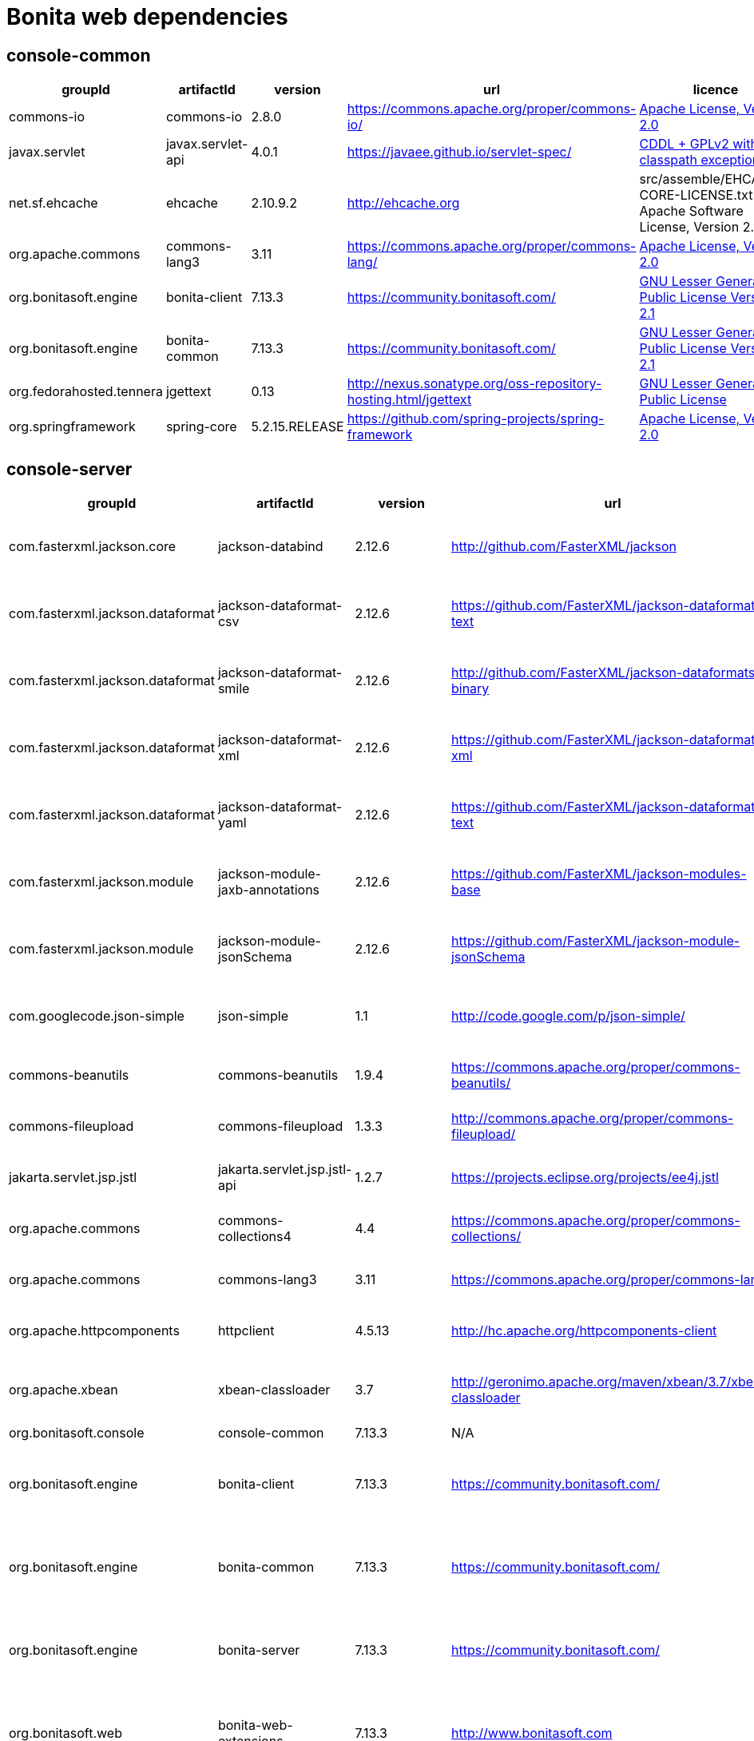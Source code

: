 = Bonita web dependencies
:description: List all dependencies uses for Bonita web

== console-common

|===
| groupId | artifactId | version | url | licence

| commons-io
| commons-io
| 2.8.0
| https://commons.apache.org/proper/commons-io/[https://commons.apache.org/proper/commons-io/]
|  https://www.apache.org/licenses/LICENSE-2.0.txt[Apache License, Version 2.0]

| javax.servlet
| javax.servlet-api
| 4.0.1
| https://javaee.github.io/servlet-spec/[https://javaee.github.io/servlet-spec/]
|  https://oss.oracle.com/licenses/CDDL+GPL-1.1[CDDL + GPLv2 with classpath exception]

| net.sf.ehcache
| ehcache
| 2.10.9.2
| http://ehcache.org[http://ehcache.org]
|  src/assemble/EHCACHE-CORE-LICENSE.txt[The Apache Software License, Version 2.0]

| org.apache.commons
| commons-lang3
| 3.11
| https://commons.apache.org/proper/commons-lang/[https://commons.apache.org/proper/commons-lang/]
|  https://www.apache.org/licenses/LICENSE-2.0.txt[Apache License, Version 2.0]

| org.bonitasoft.engine
| bonita-client
| 7.13.3
| https://community.bonitasoft.com/[https://community.bonitasoft.com/]
|  http://www.gnu.org/licenses/lgpl-2.1.html[GNU Lesser General Public License Version 2.1]

| org.bonitasoft.engine
| bonita-common
| 7.13.3
| https://community.bonitasoft.com/[https://community.bonitasoft.com/]
|  http://www.gnu.org/licenses/lgpl-2.1.html[GNU Lesser General Public License Version 2.1]

| org.fedorahosted.tennera
| jgettext
| 0.13
| http://nexus.sonatype.org/oss-repository-hosting.html/jgettext[http://nexus.sonatype.org/oss-repository-hosting.html/jgettext]
|  http://www.gnu.org/licenses/lgpl-2.1.html[GNU Lesser General Public License]

| org.springframework
| spring-core
| 5.2.15.RELEASE
| https://github.com/spring-projects/spring-framework[https://github.com/spring-projects/spring-framework]
|  https://www.apache.org/licenses/LICENSE-2.0[Apache License, Version 2.0]
|=== 

== console-server

|===
| groupId | artifactId | version | url | licence

| com.fasterxml.jackson.core
| jackson-databind
| 2.12.6
| http://github.com/FasterXML/jackson[http://github.com/FasterXML/jackson]
|  http://www.apache.org/licenses/LICENSE-2.0.txt[The Apache Software License, Version 2.0]

| com.fasterxml.jackson.dataformat
| jackson-dataformat-csv
| 2.12.6
| https://github.com/FasterXML/jackson-dataformats-text[https://github.com/FasterXML/jackson-dataformats-text]
|  http://www.apache.org/licenses/LICENSE-2.0.txt[The Apache Software License, Version 2.0]

| com.fasterxml.jackson.dataformat
| jackson-dataformat-smile
| 2.12.6
| http://github.com/FasterXML/jackson-dataformats-binary[http://github.com/FasterXML/jackson-dataformats-binary]
|  http://www.apache.org/licenses/LICENSE-2.0.txt[The Apache Software License, Version 2.0]

| com.fasterxml.jackson.dataformat
| jackson-dataformat-xml
| 2.12.6
| https://github.com/FasterXML/jackson-dataformat-xml[https://github.com/FasterXML/jackson-dataformat-xml]
|  http://www.apache.org/licenses/LICENSE-2.0.txt[The Apache Software License, Version 2.0]

| com.fasterxml.jackson.dataformat
| jackson-dataformat-yaml
| 2.12.6
| https://github.com/FasterXML/jackson-dataformats-text[https://github.com/FasterXML/jackson-dataformats-text]
|  http://www.apache.org/licenses/LICENSE-2.0.txt[The Apache Software License, Version 2.0]

| com.fasterxml.jackson.module
| jackson-module-jaxb-annotations
| 2.12.6
| https://github.com/FasterXML/jackson-modules-base[https://github.com/FasterXML/jackson-modules-base]
|  http://www.apache.org/licenses/LICENSE-2.0.txt[The Apache Software License, Version 2.0]

| com.fasterxml.jackson.module
| jackson-module-jsonSchema
| 2.12.6
| https://github.com/FasterXML/jackson-module-jsonSchema[https://github.com/FasterXML/jackson-module-jsonSchema]
|  http://www.apache.org/licenses/LICENSE-2.0.txt[The Apache Software License, Version 2.0]

| com.googlecode.json-simple
| json-simple
| 1.1
| http://code.google.com/p/json-simple/[http://code.google.com/p/json-simple/]
|  http://www.apache.org/licenses/LICENSE-2.0.txt[The Apache Software License, Version 2.0]

| commons-beanutils
| commons-beanutils
| 1.9.4
| https://commons.apache.org/proper/commons-beanutils/[https://commons.apache.org/proper/commons-beanutils/]
|  https://www.apache.org/licenses/LICENSE-2.0.txt[Apache License, Version 2.0]

| commons-fileupload
| commons-fileupload
| 1.3.3
| http://commons.apache.org/proper/commons-fileupload/[http://commons.apache.org/proper/commons-fileupload/]
|  https://www.apache.org/licenses/LICENSE-2.0.txt[Apache License, Version 2.0]

| jakarta.servlet.jsp.jstl
| jakarta.servlet.jsp.jstl-api
| 1.2.7
| https://projects.eclipse.org/projects/ee4j.jstl[https://projects.eclipse.org/projects/ee4j.jstl]
|  http://www.eclipse.org/legal/epl-2.0https://www.gnu.org/software/classpath/license.html[EPL 2.0GPL2 w/ CPE]

| org.apache.commons
| commons-collections4
| 4.4
| https://commons.apache.org/proper/commons-collections/[https://commons.apache.org/proper/commons-collections/]
|  https://www.apache.org/licenses/LICENSE-2.0.txt[Apache License, Version 2.0]

| org.apache.commons
| commons-lang3
| 3.11
| https://commons.apache.org/proper/commons-lang/[https://commons.apache.org/proper/commons-lang/]
|  https://www.apache.org/licenses/LICENSE-2.0.txt[Apache License, Version 2.0]

| org.apache.httpcomponents
| httpclient
| 4.5.13
| http://hc.apache.org/httpcomponents-client[http://hc.apache.org/httpcomponents-client]
|  http://www.apache.org/licenses/LICENSE-2.0.txt[Apache License, Version 2.0]

| org.apache.xbean
| xbean-classloader
| 3.7
| http://geronimo.apache.org/maven/xbean/3.7/xbean-classloader[http://geronimo.apache.org/maven/xbean/3.7/xbean-classloader]
|  http://www.apache.org/licenses/LICENSE-2.0.txt[The Apache Software License, Version 2.0]

| org.bonitasoft.console
| console-common
| 7.13.3
| N/A
|  -

| org.bonitasoft.engine
| bonita-client
| 7.13.3
| https://community.bonitasoft.com/[https://community.bonitasoft.com/]
|  http://www.gnu.org/licenses/lgpl-2.1.html[GNU Lesser General Public License Version 2.1]

| org.bonitasoft.engine
| bonita-common
| 7.13.3
| https://community.bonitasoft.com/[https://community.bonitasoft.com/]
|  http://www.gnu.org/licenses/lgpl-2.1.html[GNU Lesser General Public License Version 2.1]

| org.bonitasoft.engine
| bonita-server
| 7.13.3
| https://community.bonitasoft.com/[https://community.bonitasoft.com/]
|  http://www.gnu.org/licenses/lgpl-2.1.html[GNU Lesser General Public License Version 2.1]

| org.bonitasoft.web
| bonita-web-extensions
| 7.13.3
| http://www.bonitasoft.com[http://www.bonitasoft.com]
|  http://www.gnu.org/licenses/lgpl-2.1.html[GNU Lesser General Public License Version 2.1]

| org.codehaus.groovy
| groovy
| 3.0.8
| https://groovy-lang.org[https://groovy-lang.org]
|  http://www.apache.org/licenses/LICENSE-2.0.txt[The Apache Software License, Version 2.0]

| org.codehaus.jettison
| jettison
| 1.3.1
| http://codehaus.org/jettison/[http://codehaus.org/jettison/]
|  -

| org.glassfish.web
| jakarta.servlet.jsp.jstl
| 1.2.6
| https://projects.eclipse.org/projects/ee4j.jstl[https://projects.eclipse.org/projects/ee4j.jstl]
|  http://www.eclipse.org/legal/epl-2.0https://www.gnu.org/software/classpath/license.html[EPL 2.0GPL2 w/ CPE]

| org.restlet.jee
| org.restlet.ext.servlet
| 2.3.12
| http://restlet.org/org.restlet.ext.servlet[http://restlet.org/org.restlet.ext.servlet]
|  http://www.opensource.org/licenses/apache-2.0http://www.opensource.org/licenses/lgpl-3.0http://www.opensource.org/licenses/lgpl-2.1http://www.opensource.org/licenses/cddl1http://www.opensource.org/licenses/eclipse-1.0[Apache 2.0 licenseLGPL 3.0 licenseLGPL 2.1 licenseCDDL 1.0 licenseEPL 1.0 license]

| org.restlet.jse
| org.restlet
| 2.3.12
| http://restlet.org/org.restlet[http://restlet.org/org.restlet]
|  http://www.opensource.org/licenses/apache-2.0http://www.opensource.org/licenses/lgpl-3.0http://www.opensource.org/licenses/lgpl-2.1http://www.opensource.org/licenses/cddl1http://www.opensource.org/licenses/eclipse-1.0[Apache 2.0 licenseLGPL 3.0 licenseLGPL 2.1 licenseCDDL 1.0 licenseEPL 1.0 license]

| org.restlet.jse
| org.restlet.ext.jackson
| 2.3.12
| http://restlet.org/org.restlet.ext.jackson[http://restlet.org/org.restlet.ext.jackson]
|  http://www.opensource.org/licenses/apache-2.0http://www.opensource.org/licenses/lgpl-3.0http://www.opensource.org/licenses/lgpl-2.1http://www.opensource.org/licenses/cddl1http://www.opensource.org/licenses/eclipse-1.0[Apache 2.0 licenseLGPL 3.0 licenseLGPL 2.1 licenseCDDL 1.0 licenseEPL 1.0 license]

| org.scribe
| scribe
| 1.2.3
| http://github.com/fernandezpablo85/scribe-java[http://github.com/fernandezpablo85/scribe-java]
|  http://github.com/fernandezpablo85/scribe-java/blob/master/LICENSE.txt[MIT]

| org.springframework
| spring-web
| 5.2.15.RELEASE
| https://github.com/spring-projects/spring-framework[https://github.com/spring-projects/spring-framework]
|  https://www.apache.org/licenses/LICENSE-2.0[Apache License, Version 2.0]

| org.tuckey
| urlrewritefilter
| 4.0.3
| http://www.tuckey.org/urlrewrite/[http://www.tuckey.org/urlrewrite/]
|  http://www.opensource.org/licenses/bsd-license.php[BSD]

| ro.isdc.wro4j
| wro4j-core
| 1.7.0
| http://code.google.com/p/wro4j/wro4j-core/[http://code.google.com/p/wro4j/wro4j-core/]
|  http://www.apache.org/licenses/LICENSE-2.0.txt[The Apache Software License, Version 2.0]
|=== 

== console-common-sp

|===
| groupId | artifactId | version | url | licence

| com.bonitasoft.engine
| bonita-client-sp
| 7.13.3
| N/A
|  -

| commons-io
| commons-io
| 2.8.0
| https://commons.apache.org/proper/commons-io/[https://commons.apache.org/proper/commons-io/]
|  https://www.apache.org/licenses/LICENSE-2.0.txt[Apache License, Version 2.0]

| org.bonitasoft.console
| console-common
| 7.13.3
| N/A
|  -
|=== 

== console-server-sp

|===
| groupId | artifactId | version | url | licence

| com.bonitasoft.engine
| bonita-client-sp
| 7.13.3
| N/A
|  -

| com.bonitasoft.engine
| bonita-common-sp
| 7.13.3
| N/A
|  -

| com.bonitasoft.engine
| bonita-server-sp
| 7.13.3
| https://community.bonitasoft.com/[https://community.bonitasoft.com/]
|  http://www.gnu.org/licenses/lgpl-2.1.html[GNU Lesser General Public License Version 2.1]

| com.bonitasoft.web
| bonita-web-extensions-sp
| 7.13.3
| http://www.bonitasoft.com[http://www.bonitasoft.com]
|  -

| commons-fileupload
| commons-fileupload
| 1.3.3
| http://commons.apache.org/proper/commons-fileupload/[http://commons.apache.org/proper/commons-fileupload/]
|  https://www.apache.org/licenses/LICENSE-2.0.txt[Apache License, Version 2.0]

| commons-io
| commons-io
| 2.8.0
| https://commons.apache.org/proper/commons-io/[https://commons.apache.org/proper/commons-io/]
|  https://www.apache.org/licenses/LICENSE-2.0.txt[Apache License, Version 2.0]

| jakarta.servlet.jsp.jstl
| jakarta.servlet.jsp.jstl-api
| 1.2.7
| https://projects.eclipse.org/projects/ee4j.jstl[https://projects.eclipse.org/projects/ee4j.jstl]
|  http://www.eclipse.org/legal/epl-2.0https://www.gnu.org/software/classpath/license.html[EPL 2.0GPL2 w/ CPE]

| net.sourceforge.spnego
| spnego
| r9
| http://spnego.sourceforge.net/[http://spnego.sourceforge.net/]
|  http://www.gnu.org/licenses/lgpl-3.0.html[GNU Lesser General Public License v3.0]

| org.apache.santuario
| xmlsec
| 2.1.7
| https://santuario.apache.org/[https://santuario.apache.org/]
|  https://www.apache.org/licenses/LICENSE-2.0.txt[Apache License, Version 2.0]

| org.apache.xbean
| xbean-classloader
| 3.7
| http://geronimo.apache.org/maven/xbean/3.7/xbean-classloader[http://geronimo.apache.org/maven/xbean/3.7/xbean-classloader]
|  http://www.apache.org/licenses/LICENSE-2.0.txt[The Apache Software License, Version 2.0]

| org.bonitasoft.console
| console-common-sp
| 7.13.3
| N/A
|  -

| org.bonitasoft.console
| console-server
| 7.13.3
| N/A
|  -

| org.bonitasoft.console
| console-server
| 7.13.3
| N/A
|  -

| org.glassfish.web
| jakarta.servlet.jsp.jstl
| 1.2.6
| https://projects.eclipse.org/projects/ee4j.jstl[https://projects.eclipse.org/projects/ee4j.jstl]
|  http://www.eclipse.org/legal/epl-2.0https://www.gnu.org/software/classpath/license.html[EPL 2.0GPL2 w/ CPE]

| org.keycloak
| keycloak-adapter-core
| 6.0.1
| http://keycloak.org/keycloak-adapter-core[http://keycloak.org/keycloak-adapter-core]
|  https://www.apache.org/licenses/LICENSE-2.0[Apache License, Version 2.0]

| org.keycloak
| keycloak-saml-adapter-api-public
| 6.0.1
| http://keycloak.org/keycloak-saml-adapter-api-public[http://keycloak.org/keycloak-saml-adapter-api-public]
|  https://www.apache.org/licenses/LICENSE-2.0[Apache License, Version 2.0]

| org.keycloak
| keycloak-saml-servlet-filter-adapter
| 6.0.1
| http://keycloak.org/keycloak-saml-servlet-filter-adapter[http://keycloak.org/keycloak-saml-servlet-filter-adapter]
|  https://www.apache.org/licenses/LICENSE-2.0[Apache License, Version 2.0]

| org.keycloak
| keycloak-servlet-filter-adapter
| 6.0.1
| http://keycloak.org/keycloak-servlet-filter-adapter[http://keycloak.org/keycloak-servlet-filter-adapter]
|  https://www.apache.org/licenses/LICENSE-2.0[Apache License, Version 2.0]

| org.scribe
| scribe
| 1.2.3
| http://github.com/fernandezpablo85/scribe-java[http://github.com/fernandezpablo85/scribe-java]
|  http://github.com/fernandezpablo85/scribe-java/blob/master/LICENSE.txt[MIT]

| org.slf4j
| slf4j-api
| 1.7.30
| http://www.slf4j.org[http://www.slf4j.org]
|  http://www.opensource.org/licenses/mit-license.php[MIT License]

| org.tuckey
| urlrewritefilter
| 4.0.3
| http://www.tuckey.org/urlrewrite/[http://www.tuckey.org/urlrewrite/]
|  http://www.opensource.org/licenses/bsd-license.php[BSD]
|=== 
